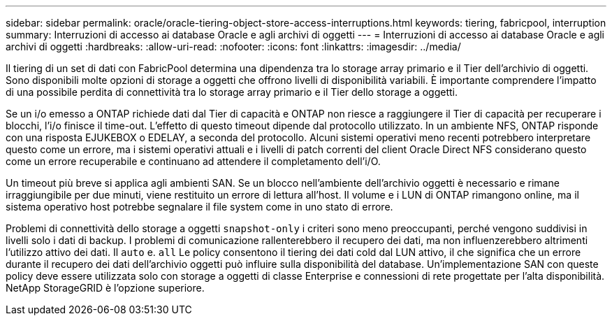 ---
sidebar: sidebar 
permalink: oracle/oracle-tiering-object-store-access-interruptions.html 
keywords: tiering, fabricpool, interruption 
summary: Interruzioni di accesso ai database Oracle e agli archivi di oggetti 
---
= Interruzioni di accesso ai database Oracle e agli archivi di oggetti
:hardbreaks:
:allow-uri-read: 
:nofooter: 
:icons: font
:linkattrs: 
:imagesdir: ../media/


[role="lead"]
Il tiering di un set di dati con FabricPool determina una dipendenza tra lo storage array primario e il Tier dell'archivio di oggetti. Sono disponibili molte opzioni di storage a oggetti che offrono livelli di disponibilità variabili. È importante comprendere l'impatto di una possibile perdita di connettività tra lo storage array primario e il Tier dello storage a oggetti.

Se un i/o emesso a ONTAP richiede dati dal Tier di capacità e ONTAP non riesce a raggiungere il Tier di capacità per recuperare i blocchi, l'i/o finisce il time-out. L'effetto di questo timeout dipende dal protocollo utilizzato. In un ambiente NFS, ONTAP risponde con una risposta EJUKEBOX o EDELAY, a seconda del protocollo. Alcuni sistemi operativi meno recenti potrebbero interpretare questo come un errore, ma i sistemi operativi attuali e i livelli di patch correnti del client Oracle Direct NFS considerano questo come un errore recuperabile e continuano ad attendere il completamento dell'i/O.

Un timeout più breve si applica agli ambienti SAN. Se un blocco nell'ambiente dell'archivio oggetti è necessario e rimane irraggiungibile per due minuti, viene restituito un errore di lettura all'host. Il volume e i LUN di ONTAP rimangono online, ma il sistema operativo host potrebbe segnalare il file system come in uno stato di errore.

Problemi di connettività dello storage a oggetti `snapshot-only` i criteri sono meno preoccupanti, perché vengono suddivisi in livelli solo i dati di backup. I problemi di comunicazione rallenterebbero il recupero dei dati, ma non influenzerebbero altrimenti l'utilizzo attivo dei dati. Il `auto` e. `all` Le policy consentono il tiering dei dati cold dal LUN attivo, il che significa che un errore durante il recupero dei dati dell'archivio oggetti può influire sulla disponibilità del database. Un'implementazione SAN con queste policy deve essere utilizzata solo con storage a oggetti di classe Enterprise e connessioni di rete progettate per l'alta disponibilità. NetApp StorageGRID è l'opzione superiore.
